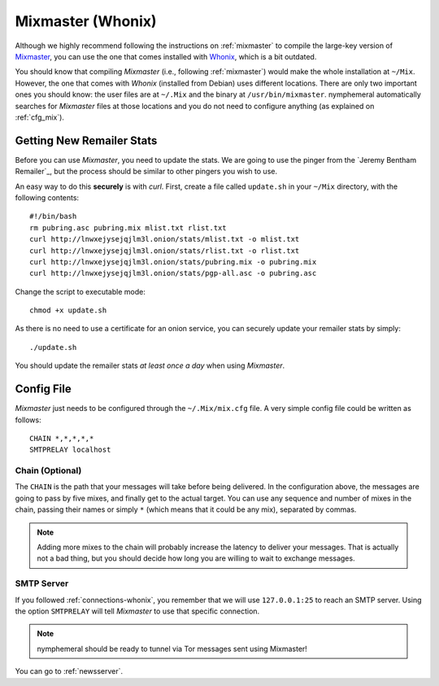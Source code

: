 .. _mixmaster-whonix:

==================
Mixmaster (Whonix)
==================
Although we highly recommend following the instructions on
:ref:`mixmaster` to compile the large-key version of `Mixmaster`_, you
can use the one that comes installed with `Whonix`_, which is a bit
outdated.

You should know that compiling *Mixmaster* (i.e., following
:ref:`mixmaster`) would make the whole installation at ``~/Mix``.
However, the one that comes with *Whonix* (installed from Debian)
uses different locations. There are only two important ones you
should know: the user files are at ``~/.Mix`` and the binary at
``/usr/bin/mixmaster``. nymphemeral automatically searches for
*Mixmaster* files at those locations and you do not need to configure
anything (as explained on :ref:`cfg_mix`).

Getting New Remailer Stats
--------------------------
Before you can use *Mixmaster*, you need to update the stats. We are
going to use the pinger from the `Jeremy Bentham Remailer`_, but the
process should be similar to other pingers you wish to use.

An easy way to do this **securely** is with *curl*. First, create a
file called ``update.sh`` in your ``~/Mix`` directory, with the
following contents::

    #!/bin/bash
    rm pubring.asc pubring.mix mlist.txt rlist.txt
    curl http://lnwxejysejqjlm3l.onion/stats/mlist.txt -o mlist.txt
    curl http://lnwxejysejqjlm3l.onion/stats/rlist.txt -o rlist.txt
    curl http://lnwxejysejqjlm3l.onion/stats/pubring.mix -o pubring.mix
    curl http://lnwxejysejqjlm3l.onion/stats/pgp-all.asc -o pubring.asc

Change the script to executable mode::

    chmod +x update.sh

As there is no need to use a certificate for an onion service, you can
securely update your remailer stats by simply::

    ./update.sh

You should update the remailer stats *at least once a day* when using
*Mixmaster*.

Config File
-----------
*Mixmaster* just needs to be configured through the ``~/.Mix/mix.cfg``
file. A very simple config file could be written as follows::

    CHAIN *,*,*,*,*
    SMTPRELAY localhost

Chain (Optional)
''''''''''''''''
The ``CHAIN`` is the path that your messages will take before being
delivered. In the configuration above, the messages are going to pass
by five mixes, and finally get to the actual target. You can use any
sequence and number of mixes in the chain, passing their names or
simply ``*`` (which means that it could be any mix), separated by
commas.

.. note::

    Adding more mixes to the chain will probably increase the latency
    to deliver your messages. That is actually not a bad thing, but
    you should decide how long you are willing to wait to exchange
    messages.

SMTP Server
'''''''''''
If you followed :ref:`connections-whonix`, you remember that we will
use ``127.0.0.1:25`` to reach an SMTP server. Using the option
``SMTPRELAY`` will tell *Mixmaster* to use that specific connection.

.. note::

    nymphemeral should be ready to tunnel via Tor messages sent using
    Mixmaster!

You can go to :ref:`newsserver`.

.. _`mixmaster`: http://www.zen19351.zen.co.uk/mixmaster303
.. _`whonix`: https://whonix.org
